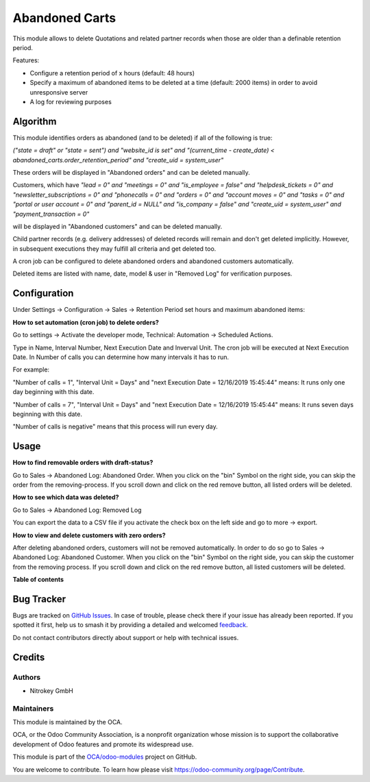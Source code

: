 ===============
Abandoned Carts
===============

.. 
   !!!!!!!!!!!!!!!!!!!!!!!!!!!!!!!!!!!!!!!!!!!!!!!!!!!!
   !! This file is generated by oca-gen-addon-readme !!
   !! changes will be overwritten.                   !!
   !!!!!!!!!!!!!!!!!!!!!!!!!!!!!!!!!!!!!!!!!!!!!!!!!!!!
   !! source digest: sha256:b2bb1241a503d410a6cd3968a08bfd8862738faaa20fb4bc813277877c2afa0d
   !!!!!!!!!!!!!!!!!!!!!!!!!!!!!!!!!!!!!!!!!!!!!!!!!!!!

.. |badge1| image:: https://img.shields.io/badge/maturity-Beta-yellow.png
    :target: https://odoo-community.org/page/development-status
    :alt: Beta
.. |badge2| image:: https://img.shields.io/badge/licence-AGPL--3-blue.png
    :target: http://www.gnu.org/licenses/agpl-3.0-standalone.html
    :alt: License: AGPL-3
.. |badge3| image:: https://img.shields.io/badge/github-OCA%2Fodoo--modules-lightgray.png?logo=github
    :target: https://github.com/OCA/odoo-modules/tree/15.0/abandoned_carts
    :alt: OCA/odoo-modules
.. |badge4| image:: https://img.shields.io/badge/weblate-Translate%20me-F47D42.png
    :target: https://translation.odoo-community.org/projects/odoo-modules-15-0/odoo-modules-15-0-abandoned_carts
    :alt: Translate me on Weblate
.. |badge5| image:: https://img.shields.io/badge/runboat-Try%20me-875A7B.png
    :target: https://runboat.odoo-community.org/builds?repo=OCA/odoo-modules&target_branch=15.0
    :alt: Try me on Runboat

|badge1| |badge2| |badge3| |badge4| |badge5|

This module allows to delete Quotations and related partner records when those are older than a definable retention period.

Features:

* Configure a retention period of x hours (default: 48 hours)

* Specify a maximum of abandoned items to be deleted at a time (default: 2000 items) in order to avoid unresponsive server

* A log for reviewing purposes

Algorithm
=========

This module identifies orders as abandoned (and to be deleted) if all of the following is true:

`("state = draft" or "state = sent") and "website_id is set" and "(current_time - create_date) < abandoned_carts.order_retention_period" and "create_uid = system_user"`

These orders will be displayed in "Abandoned orders" and can be deleted manually.

Customers, which have
`"lead = 0" and "meetings = 0" and "is_employee = false" and "helpdesk_tickets = 0" and "newsletter_subscriptions = 0" and "phonecalls = 0" and "orders = 0" and "account moves = 0" and "tasks = 0" and "portal or user account = 0" and "parent_id = NULL" and "is_company = false" and "create_uid = system_user" and "payment_transaction = 0"`

will be displayed in "Abandoned customers" and can be deleted manually.

Child partner records (e.g. delivery addresses) of deleted records will remain and don't get deleted implicitly. However, in subsequent executions they may fulfill all criteria and get deleted too.

A cron job can be configured to delete abandoned orders and abandoned customers automatically.

Deleted items are listed with name, date, model & user in "Removed Log" for verification purposes.

Configuration
=============

Under Settings -> Configuration -> Sales -> Retention Period set hours and maximum abandoned items:

.. image:: https://raw.githubusercontent.com/OCA/odoo-modules/15.0/abandoned_carts/images/1_settings.png

**How to set automation (cron job) to delete orders?**

Go to settings -> Activate the developer mode, Technical: Automation -> Scheduled Actions.

Type in Name, Interval Number, Next Execution Date and Inverval Unit. The cron job will be executed at Next Execution Date. In Number of calls you can determine how many intervals it has to run.

For example:

"Number of calls = 1", "Interval Unit = Days" and "next Execution Date = 12/16/2019 15:45:44" means: It runs only one day beginning with this date.

"Number of calls = 7", "Interval Unit = Days" and "next Execution Date = 12/16/2019 15:45:44" means: It runs seven days beginning with this date.

"Number of calls is negative" means that this process will run every day.

.. image:: https://raw.githubusercontent.com/OCA/odoo-modules/15.0/abandoned_carts/images/2_cron_job.png


Usage
=====

**How to find removable orders with draft-status?**

Go to Sales -> Abandoned Log: Abandoned Order. When you click on the "bin" Symbol on the right side, you can skip the order from the removing-process. If you scroll down and click on the red remove button, all listed orders will be deleted.

.. image:: https://raw.githubusercontent.com/OCA/odoo-modules/15.0/abandoned_carts/images/3_abandoned_order.png

**How to see which data was deleted?**

Go to Sales -> Abandoned Log: Removed Log

.. image:: https://raw.githubusercontent.com/OCA/odoo-modules/15.0/abandoned_carts/images/4_removed_log.png

You can export the data to a CSV file if you activate the check box on the left side and go to more -> export.

.. image:: https://raw.githubusercontent.com/OCA/odoo-modules/15.0/abandoned_carts/images/5_export.png

**How to view and delete customers with zero orders?**

After deleting abandoned orders, customers will not be removed automatically. In order to do so go to Sales -> Abandoned Log: Abandoned Customer. When you click on the "bin" Symbol on the right side, you can skip the customer from the removing process. If you scroll down and click on the red remove button, all listed customers will be deleted.

.. image:: https://raw.githubusercontent.com/OCA/odoo-modules/15.0/abandoned_carts/images/6_abandoned_customer.png

**Table of contents**

.. contents::
   :local:

Bug Tracker
===========

Bugs are tracked on `GitHub Issues <https://github.com/OCA/odoo-modules/issues>`_.
In case of trouble, please check there if your issue has already been reported.
If you spotted it first, help us to smash it by providing a detailed and welcomed
`feedback <https://github.com/OCA/odoo-modules/issues/new?body=module:%20abandoned_carts%0Aversion:%2015.0%0A%0A**Steps%20to%20reproduce**%0A-%20...%0A%0A**Current%20behavior**%0A%0A**Expected%20behavior**>`_.

Do not contact contributors directly about support or help with technical issues.

Credits
=======

Authors
~~~~~~~

* Nitrokey GmbH

Maintainers
~~~~~~~~~~~

This module is maintained by the OCA.

.. image:: https://odoo-community.org/logo.png
   :alt: Odoo Community Association
   :target: https://odoo-community.org

OCA, or the Odoo Community Association, is a nonprofit organization whose
mission is to support the collaborative development of Odoo features and
promote its widespread use.

This module is part of the `OCA/odoo-modules <https://github.com/OCA/odoo-modules/tree/15.0/abandoned_carts>`_ project on GitHub.

You are welcome to contribute. To learn how please visit https://odoo-community.org/page/Contribute.

